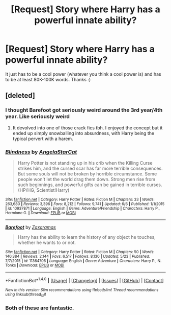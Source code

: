 #+TITLE: [Request] Story where Harry has a powerful innate ability?

* [Request] Story where Harry has a powerful innate ability?
:PROPERTIES:
:Author: Levoda_Cross
:Score: 4
:DateUnix: 1501728514.0
:DateShort: 2017-Aug-03
:FlairText: Request
:END:
It just has to be a cool power (whatever you think a cool power is) and has to be at least 80K-100K words. Thanks :)


** [deleted]
:PROPERTIES:
:Score: 4
:DateUnix: 1501729768.0
:DateShort: 2017-Aug-03
:END:

*** I thought Barefoot got seriously weird around the 3rd year/4th year. Like seriously weird
:PROPERTIES:
:Author: patil-triplet
:Score: 4
:DateUnix: 1501737515.0
:DateShort: 2017-Aug-03
:END:

**** It devolved into one of those crack fics tbh. I enjoyed the concept but it ended up simply snowballing into absurdness, with Harry being the typical pervert with a harem.
:PROPERTIES:
:Author: FairlyOddParent734
:Score: 4
:DateUnix: 1501771894.0
:DateShort: 2017-Aug-03
:END:


*** [[http://www.fanfiction.net/s/10937871/1/][*/Blindness/*]] by [[https://www.fanfiction.net/u/717542/AngelaStarCat][/AngelaStarCat/]]

#+begin_quote
  Harry Potter is not standing up in his crib when the Killing Curse strikes him, and the cursed scar has far more terrible consequences. But some souls will not be broken by horrible circumstance. Some people won't let the world drag them down. Strong men rise from such beginnings, and powerful gifts can be gained in terrible curses. (HP/HG, Scientist!Harry)
#+end_quote

^{/Site/: [[http://www.fanfiction.net/][fanfiction.net]] *|* /Category/: Harry Potter *|* /Rated/: Fiction M *|* /Chapters/: 33 *|* /Words/: 263,680 *|* /Reviews/: 3,396 *|* /Favs/: 8,212 *|* /Follows/: 9,741 *|* /Updated/: 6/6 *|* /Published/: 1/1/2015 *|* /id/: 10937871 *|* /Language/: English *|* /Genre/: Adventure/Friendship *|* /Characters/: Harry P., Hermione G. *|* /Download/: [[http://www.ff2ebook.com/old/ffn-bot/index.php?id=10937871&source=ff&filetype=epub][EPUB]] or [[http://www.ff2ebook.com/old/ffn-bot/index.php?id=10937871&source=ff&filetype=mobi][MOBI]]}

--------------

[[http://www.fanfiction.net/s/11364705/1/][*/Barefoot/*]] by [[https://www.fanfiction.net/u/5569435/Zaxaramas][/Zaxaramas/]]

#+begin_quote
  Harry has the ability to learn the history of any object he touches, whether he wants to or not.
#+end_quote

^{/Site/: [[http://www.fanfiction.net/][fanfiction.net]] *|* /Category/: Harry Potter *|* /Rated/: Fiction M *|* /Chapters/: 50 *|* /Words/: 140,384 *|* /Reviews/: 2,144 *|* /Favs/: 6,517 *|* /Follows/: 8,130 *|* /Updated/: 5/23 *|* /Published/: 7/7/2015 *|* /id/: 11364705 *|* /Language/: English *|* /Genre/: Adventure *|* /Characters/: Harry P., N. Tonks *|* /Download/: [[http://www.ff2ebook.com/old/ffn-bot/index.php?id=11364705&source=ff&filetype=epub][EPUB]] or [[http://www.ff2ebook.com/old/ffn-bot/index.php?id=11364705&source=ff&filetype=mobi][MOBI]]}

--------------

*FanfictionBot*^{1.4.0} *|* [[[https://github.com/tusing/reddit-ffn-bot/wiki/Usage][Usage]]] | [[[https://github.com/tusing/reddit-ffn-bot/wiki/Changelog][Changelog]]] | [[[https://github.com/tusing/reddit-ffn-bot/issues/][Issues]]] | [[[https://github.com/tusing/reddit-ffn-bot/][GitHub]]] | [[[https://www.reddit.com/message/compose?to=tusing][Contact]]]

^{/New in this version: Slim recommendations using/ ffnbot!slim! /Thread recommendations using/ linksub(thread_id)!}
:PROPERTIES:
:Author: FanfictionBot
:Score: 2
:DateUnix: 1501729801.0
:DateShort: 2017-Aug-03
:END:


*** Both of these are fantastic.
:PROPERTIES:
:Author: KingSouma
:Score: 1
:DateUnix: 1501731157.0
:DateShort: 2017-Aug-03
:END:
